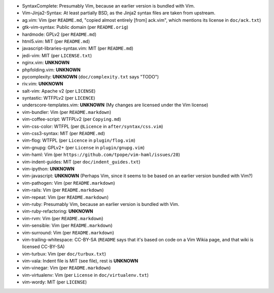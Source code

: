* SyntaxComplete: Presumably Vim, because an earlier version is bundled with Vim.
* Vim-Jinja2-Syntax: At least partially BSD, as the Jinja2 syntax files are taken from upstream.
* ag.vim: Vim (per ``README.md``, "copied almost entirely [from] ack.vim", which mentions its license in ``doc/ack.txt``)
* gtk-vim-syntax: Public domain (per ``README.orig``)
* hardmode: GPLv2 (per ``README.md``)
* html5.vim: MIT (per ``README.md``)
* javascript-libraries-syntax.vim: MIT (per ``README.md``)
* jedi-vim: MIT (per ``LICENSE.txt``)
* nginx.vim: **UNKNOWN**
* phpfolding.vim: **UNKNOWN**
* pycomplexity: **UNKNOWN** (``doc/complexity.txt`` says "TODO")
* riv.vim: **UNKNOWN**
* salt-vim: Apache v2 (per ``LICENSE``)
* syntastic: WTFPLv2 (per ``LICENCE``)
* underscore-templates.vim: **UNKNOWN** (My changes are licensed under the Vim license)
* vim-bundler: Vim (per ``README.markdown``)
* vim-coffee-script: WTFPLv2 (per ``Copying.md``)
* vim-css-color: WTFPL (per ``@Licence`` in ``after/syntax/css.vim``)
* vim-css3-syntax: MIT (per ``README.md``)
* vim-flog: WTFPL (per ``Licence`` in ``plugin/flog.vim``)
* vim-gnupg: GPLv2+ (per ``License`` in ``plugin/gnupg.vim``)
* vim-haml: Vim (per ``https://github.com/tpope/vim-haml/issues/28``)
* vim-indent-guides: MIT (per ``doc/indent_guides.txt``)
* vim-ipython: **UNKNOWN**
* vim-javascript: **UNKNOWN** (Perhaps Vim, since it seems to be based on an earlier version bundled with Vim?)
* vim-pathogen: Vim (per ``README.markdown``)
* vim-rails: Vim (per ``README.markdown``)
* vim-repeat: Vim (per ``README.markdown``)
* vim-ruby: Presumably Vim, because an earlier version is bundled with Vim.
* vim-ruby-refactoring: **UNKNOWN**
* vim-rvm: Vim (per ``README.markdown``)
* vim-sensible: Vim (per ``README.markdown``)
* vim-surround: Vim (per ``README.markdown``)
* vim-trailing-whitespace: CC-BY-SA (``README`` says that it's based on code on a Vim Wikia page, and that wiki is licensed CC-BY-SA)
* vim-turbux: Vim (per ``doc/turbux.txt``)
* vim-vala: Indent file is MIT (see file), rest is **UNKNOWN**
* vim-vinegar: Vim (per ``README.markdown``)
* vim-virtualenv: Vim (per ``License`` in ``doc/virtualenv.txt``)
* vim-wordy: MIT (per ``LICENSE``)

